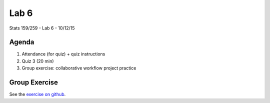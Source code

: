 *****
Lab 6
*****

Stats 159/259 - Lab 6 - 10/12/15

Agenda
++++++

1. Attendance (for quiz) + quiz instructions

2. Quiz 3 (20 min)

3. Group exercise: collaborative workflow project practice

Group Exercise
++++++++++++++

See the `exercise on github <https://github.com/berkeley-stat159/lab6_exercise>`_.
